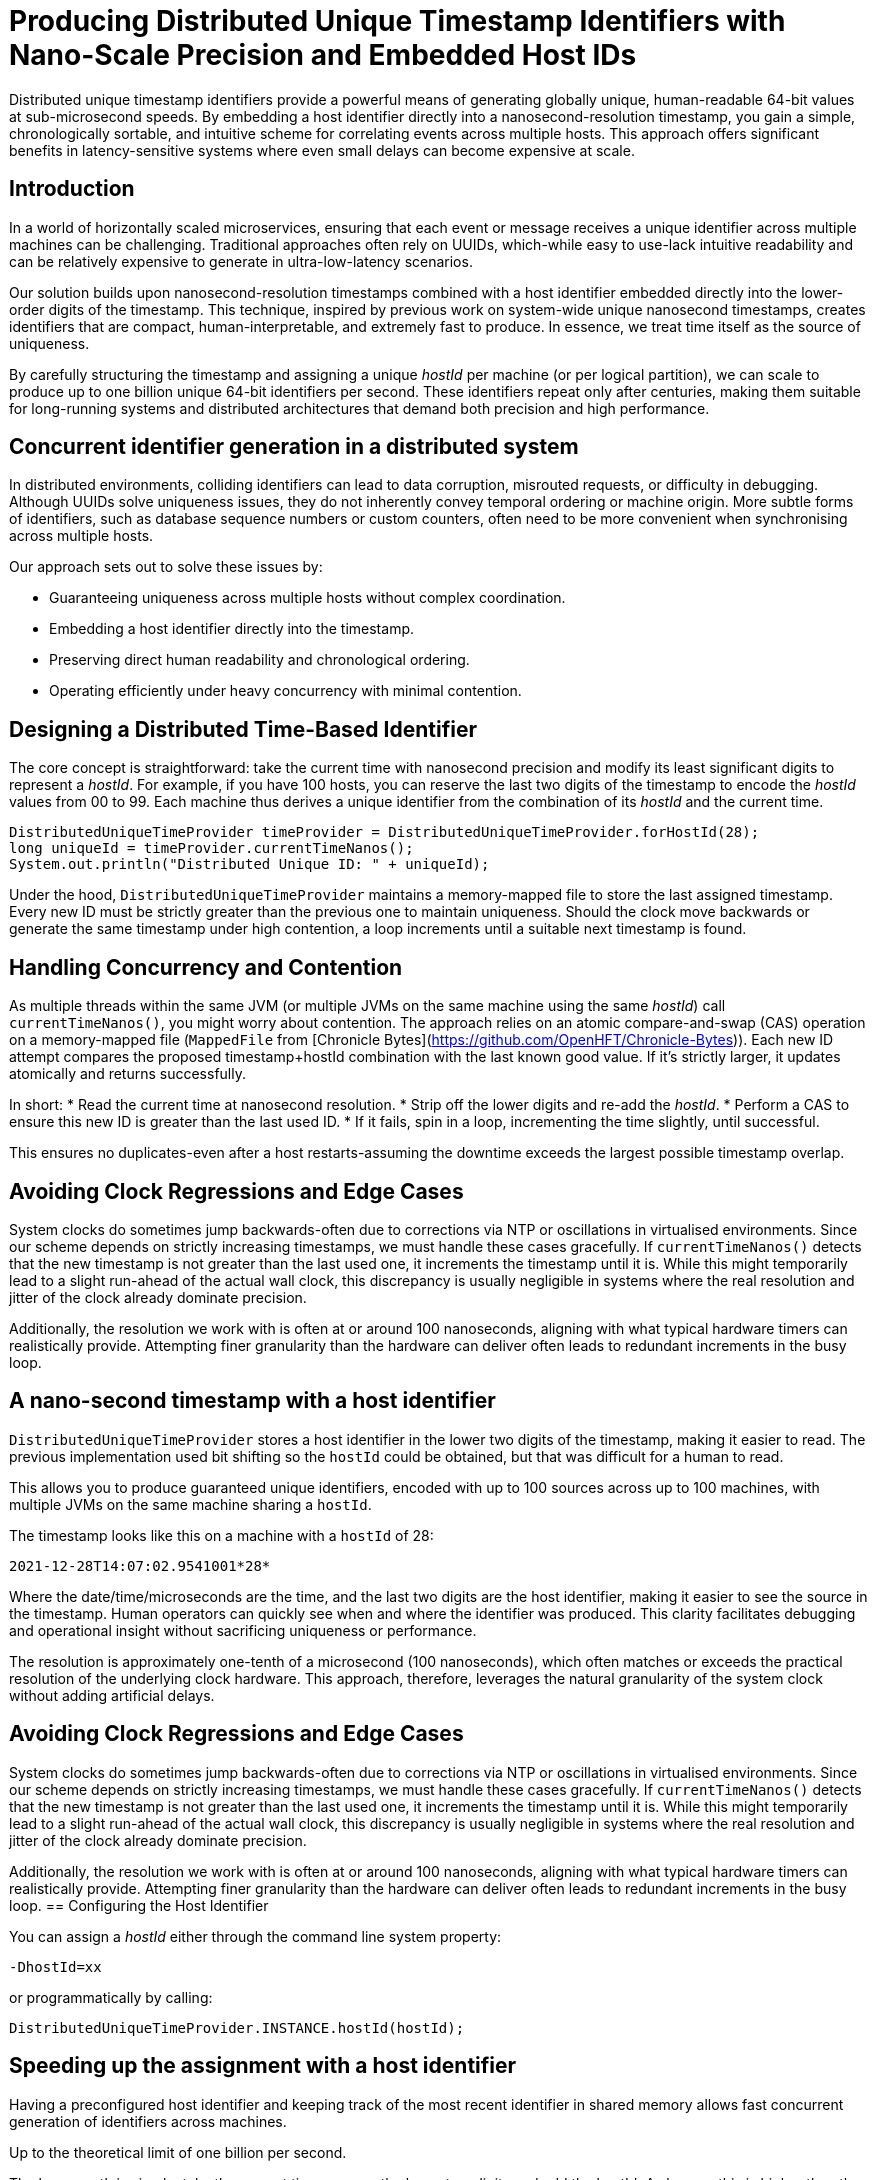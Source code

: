 = Producing Distributed Unique Timestamp Identifiers with Nano-Scale Precision and Embedded Host IDs
:doctype: article
:source-highlighter: rouge

[role="info"]
Distributed unique timestamp identifiers provide a powerful means of generating globally unique, human-readable 64-bit values at sub-microsecond speeds.
By embedding a host identifier directly into a nanosecond-resolution timestamp, you gain a simple, chronologically sortable, and intuitive scheme for correlating events across multiple hosts.
This approach offers significant benefits in latency-sensitive systems where even small delays can become expensive at scale.

== Introduction

In a world of horizontally scaled microservices, ensuring that each event or message receives a unique identifier across multiple machines can be challenging.
Traditional approaches often rely on UUIDs, which-while easy to use-lack intuitive readability and can be relatively expensive to generate in ultra-low-latency scenarios.

Our solution builds upon nanosecond-resolution timestamps combined with a host identifier embedded directly into the lower-order digits of the timestamp.
This technique, inspired by previous work on system-wide unique nanosecond timestamps, creates identifiers that are compact, human-interpretable, and extremely fast to produce.
In essence, we treat time itself as the source of uniqueness.

By carefully structuring the timestamp and assigning a unique _hostId_ per machine (or per logical partition), we can scale to produce up to one billion unique 64-bit identifiers per second.
These identifiers repeat only after centuries, making them suitable for long-running systems and distributed architectures that demand both precision and high performance.

== Concurrent identifier generation in a distributed system

In distributed environments, colliding identifiers can lead to data corruption, misrouted requests, or difficulty in debugging.
Although UUIDs solve uniqueness issues, they do not inherently convey temporal ordering or machine origin.
More subtle forms of identifiers, such as database sequence numbers or custom counters, often need to be more convenient when synchronising across multiple hosts.

Our approach sets out to solve these issues by:

* Guaranteeing uniqueness across multiple hosts without complex coordination.
* Embedding a host identifier directly into the timestamp.
* Preserving direct human readability and chronological ordering.
* Operating efficiently under heavy concurrency with minimal contention.

== Designing a Distributed Time-Based Identifier

The core concept is straightforward: take the current time with nanosecond precision and modify its least significant digits to represent a _hostId_.
For example, if you have 100 hosts, you can reserve the last two digits of the timestamp to encode the _hostId_ values from 00 to 99. Each machine thus derives a unique identifier from the combination of its _hostId_ and the current time.

[source,java]
----
DistributedUniqueTimeProvider timeProvider = DistributedUniqueTimeProvider.forHostId(28);
long uniqueId = timeProvider.currentTimeNanos();
System.out.println("Distributed Unique ID: " + uniqueId);
----

Under the hood, `DistributedUniqueTimeProvider` maintains a memory-mapped file to store the last assigned timestamp.
Every new ID must be strictly greater than the previous one to maintain uniqueness.
Should the clock move backwards or generate the same timestamp under high contention, a loop increments until a suitable next timestamp is found.

== Handling Concurrency and Contention

As multiple threads within the same JVM (or multiple JVMs on the same machine using the same _hostId_) call `currentTimeNanos()`, you might worry about contention.
The approach relies on an atomic compare-and-swap (CAS) operation on a memory-mapped file (`MappedFile` from [Chronicle Bytes](https://github.com/OpenHFT/Chronicle-Bytes)).
Each new ID attempt compares the proposed timestamp+hostId combination with the last known good value.
If it's strictly larger, it updates atomically and returns successfully.

In short:
* Read the current time at nanosecond resolution.
* Strip off the lower digits and re-add the _hostId_.
* Perform a CAS to ensure this new ID is greater than the last used ID.
* If it fails, spin in a loop, incrementing the time slightly, until successful.

This ensures no duplicates-even after a host restarts-assuming the downtime exceeds the largest possible timestamp overlap.

== Avoiding Clock Regressions and Edge Cases

System clocks do sometimes jump backwards-often due to corrections via NTP or oscillations in virtualised environments.
Since our scheme depends on strictly increasing timestamps, we must handle these cases gracefully.
If `currentTimeNanos()` detects that the new timestamp is not greater than the last used one, it increments the timestamp until it is.
While this might temporarily lead to a slight run-ahead of the actual wall clock, this discrepancy is usually negligible in systems where the real resolution and jitter of the clock already dominate precision.

Additionally, the resolution we work with is often at or around 100 nanoseconds, aligning with what typical hardware timers can realistically provide.
Attempting finer granularity than the hardware can deliver often leads to redundant increments in the busy loop.

== A nano-second timestamp with a host identifier

`DistributedUniqueTimeProvider` stores a host identifier in the lower two digits of the timestamp, making it easier to read.
The previous implementation used bit shifting so the `hostId` could be obtained, but that was difficult for a human to read.

This allows you to produce guaranteed unique identifiers, encoded with up to 100 sources across up to 100 machines, with multiple JVMs on the same machine sharing a `hostId`.

The timestamp looks like this on a machine with a `hostId` of 28:

`2021-12-28T14:07:02.9541001*28*`

Where the date/time/microseconds are the time, and the last two digits are the host identifier, making it easier to see the source in the timestamp.
Human operators can quickly see when and where the identifier was produced.
This clarity facilitates debugging and operational insight without sacrificing uniqueness or performance.

The resolution is approximately one-tenth of a microsecond (100 nanoseconds), which often matches or exceeds the practical resolution of the underlying clock hardware.
This approach, therefore, leverages the natural granularity of the system clock without adding artificial delays.

== Avoiding Clock Regressions and Edge Cases

System clocks do sometimes jump backwards-often due to corrections via NTP or oscillations in virtualised environments.
Since our scheme depends on strictly increasing timestamps, we must handle these cases gracefully.
If `currentTimeNanos()` detects that the new timestamp is not greater than the last used one, it increments the timestamp until it is.
While this might temporarily lead to a slight run-ahead of the actual wall clock, this discrepancy is usually negligible in systems where the real resolution and jitter of the clock already dominate precision.

Additionally, the resolution we work with is often at or around 100 nanoseconds, aligning with what typical hardware timers can realistically provide.
Attempting finer granularity than the hardware can deliver often leads to redundant increments in the busy loop.
== Configuring the Host Identifier

You can assign a _hostId_ either through the command line system property:

`-DhostId=xx`

or programmatically by calling:

`DistributedUniqueTimeProvider.INSTANCE.hostId(hostId);`

== Speeding up the assignment with a host identifier

Having a preconfigured host identifier and keeping track of the most recent identifier in shared memory allows fast concurrent generation of identifiers across machines.

Up to the theoretical limit of one billion per second.

The happy path is simple: take the current time, remove the lower two digits and add the hostId.
As long as this is higher than the last identifier, it's okay.
Should the machine fail and the information as to the last identifier be lost, the assumption is that the time taken to restart the service is enough time to ensure there is no overlap.
If the service fails, but not the machine, the information is retained.

++++
<script src="https://unpkg.com/mermaid/dist/mermaid.min.js"></script>
<script>
    mermaid.initialize({ startOnLoad: true });
</script>
++++

// change this to [mermaid] to see the diagram in IntelliJ IDEA
[mermaid]
---------------------------------------------------------------------
flowchart LR

%% Define subgraph for Host 1
subgraph "Host 1"
    direction LR
    host1_id("hostId = 01")
    current_time1("currentTimeNanos()")
    unique_id1("Unique ID<br>e.g. ...101")

    host1_id --> current_time1
    current_time1 --> unique_id1
end

%% Define subgraph for Host 0
subgraph "Host 0"
    direction LR
    host0_id("hostId = 00")
    current_time0("currentTimeNanos()")
    unique_id0("Unique ID<br>e.g. ...100")

    host0_id --> current_time0
    current_time0 --> unique_id0
end

%% Define the Mapped Files
mapped_file1[("Mapped File 1<br> hostId = 01<br> ...<br> LAST_TIME")]
mapped_file0[("Mapped File 0<br> hostId = 00<br> ...<br> LAST_TIME")]

%% Edges for Compare-and-Swap operations
unique_id1 -- "Compare-and-swap<br>operation updates<br>memory-mapped file" --> mapped_file1
unique_id0 -- "Compare-and-swap<br>operation updates<br>memory-mapped file" --> mapped_file0
---------------------------------------------------------------------

This diagram shows two separate hosts, each maintaining its memory-mapped file.
Every time a host generates a new timestamp-based identifier, it updates the stored 'LAST_TIME' in its file using atomic operations.
This ensures that the host will not generate a duplicate identifier even after a restart, preserving uniqueness across the entire distributed system.

NOTE: This uses the `MappedFile` in shared memory supported by https://github.com/OpenHFT/Chronicle-Bytes[Chronicle Bytes], an open-source library.

[source,java]
----
@Override
public long currentTimeNanos() {
    long time = provider.currentTimeNanos();
    long lastTime = bytes.readVolatileLong(LAST_TIME);
    long next = time - time % HOST_IDS + hostId;

    if (next > lastTime && bytes.compareAndSwapLong(LAST_TIME, lastTime, next)) {
        return next;
    }
    return currentTimeNanosLoop();
}
----

If the time hasn't progressed, either due to high contention or the wall clock going backwards (e.g. due to a correction), a loop is called to find the next available identifier.

[source,java]
----
private long currentTimeNanosLoop() {
    while (true) {
        long time0 = bytes.readVolatileLong(LAST_TIME);
        long next = time0 - time0 % HOST_IDS + hostId;
        if (next <= time0) {
            next += HOST_IDS;
        }
        if (bytes.compareAndSwapLong(LAST_TIME, time0, next)) {
            return next;
        }
        Jvm.nanoPause(); // Introduces a tiny pause to reduce contention spinning.
    }
}
----

This loop looks for the next possible timestamp (with the hostId) and attempts to update it.

== Using JMH to benchmark the timestamp provider

With JMH, benchmarking this utility in a single-threaded manner is pretty easy.

[source,java]
----
@State(Scope.Benchmark)
public class DistributedUniqueTimeProviderBenchmark {
    private DistributedUniqueTimeProvider timeProvider;

    public static void main(String[] args) throws RunnerException {
        Options opt = new OptionsBuilder()
                .include(DistributedUniqueTimeProviderBenchmark.class.getSimpleName())
                .warmupIterations(3)
                .measurementIterations(5)
                .measurementTime(TimeValue.seconds(5))
                .forks(5)
                .build();

        new Runner(opt).run();
    }

    @Setup
    public void setUp() {
        timeProvider = DistributedUniqueTimeProvider.forHostId(1);
    }

    @TearDown
    public void tearDown() {
        timeProvider.close();
    }

    @Benchmark
    @BenchmarkMode(Mode.AverageTime)
    @OutputTimeUnit(TimeUnit.NANOSECONDS)
    public long currentTimeNanos() {
        return timeProvider.currentTimeNanos();
    }
}
----

After less than five minutes, we get the following result on my Windows laptop.
You can get better results on a high-end server or desktop.
The average time is around 37.4 nanoseconds.
While this is single-threaded, this is generally on the unhappy path, as timestamps need to be at least 100 ns apart or they temporarily run ahead of the wall clock.

_UUID.randomUUID()_ is also very fast, only about six times longer.
However, if you need a timestamp and a source identifier for your event anyway, this avoids additional work or data.

Benchmarking with JMH in a single-threaded context showed that obtaining a unique timestamp takes approximately 37.4 nanoseconds on average.
In comparison, `UUID.randomUUID()` is about six times slower.
On an i9-10980HK processor, the benchmark results were:

[options="header"]
|===
| Benchmark                                             | Mode | Count | Score   | Error  | Units
| DistributedUniqueTimeProviderBenchmark.currentTimeNanos | avgt | 25    | 37.395  | ±0.391 | ns/op
| DistributedUniqueTimeProviderBenchmark.randomUUID       | avgt | 25    | 207.709 | ±1.586 | ns/op
|===

On a Ryzen 9 5950X processor, the results were:

[options="header"]
|===
| Benchmark                                             | Mode | Count | Score   | Error  | Units
| DistributedUniqueTimeProviderBenchmark.currentTimeNanos | avgt | 25    | 43.557  | ±0.801 | ns/op
| DistributedUniqueTimeProviderBenchmark.randomUUID       | avgt | 25    | 265.285 | ±2.690 | ns/op
|===

== Downsides

There are some advantages to using UUIDs:

* It's built-in and the extra overhead might not be a concern.
* No configuration is required.
* They are not predictable, while the timestamp-based ones are highly predictable.

== Try It Yourself

Consider integrating the _DistributedUniqueTimeProvider_ into a logging framework or event pipeline.
By injecting host-based timestamps, you can more easily correlate events across multiple machines in real time:

* Run a local benchmark with JMH to measure performance on your hardware.
* Experiment with different _hostId_ allocations to confirm uniqueness and ordering.
* Integrate into a distributed queue or event-processing system to verify end-to-end latency improvements.

== About the Author

As the CEO of https://chronicle.software/[Chronicle Software^,role=external],
https://www.linkedin.com/in/peterlawrey/[Peter Lawrey^,role=external] leads the development of cutting-edge, low-latency solutions trusted by https://chronicle.software/8-out-of-11-investment-banks/[8 out of the top 11 global investment banks^,role=external].
With decades of experience in the financial technology sector, he specialises in delivering ultra-efficient enabling technology which empowers businesses to handle massive volumes of data with unparalleled speed and reliability.
Peter's deep technical expertise and passion for sharing knowledge have established him as a thought leader and mentor in the Java and FinTech communities.
Follow Peter on
https://bsky.app/profile/peterlawrey.bsky.social[BlueSky^,role=external] or
https://mastodon.social/@PeterLawrey[Mastodon^,role=external].

== Conclusion

If you can use some predetermined partitioning by host identifier, you can have an 8-byte lightweight identifier that is unique across many hosts.
The identifier is still easily readable as text in a slightly modified form of a timestamp.

By embedding host identifiers into nanosecond-level timestamps, developers gain a simple and effective mechanism for generating globally unique, chronologically sortable identifiers.
This efficient and intuitive approach makes it particularly suitable for high-performance distributed systems.

== Key Takeaways

* *Guaranteed uniqueness* across distributed hosts by embedding a _hostId_ into timestamps.
* *Readable identifiers* enabling quick debugging and event correlation.
* *High performance* with minimal overhead, measurable in tens of nanoseconds.
* *Ease of use*, achievable with a few lines of code and minimal configuration.

Time-based uniqueness is a natural solution.
When correctly implemented, it empowers developers to maintain a transparent and scalable view into their distributed systems, merging the logical flow of time with the practical need for global uniqueness.
